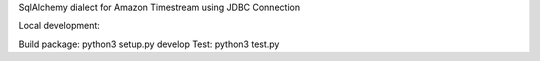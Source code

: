 SqlAlchemy dialect for Amazon Timestream using JDBC Connection

Local development:

Build package: python3 setup.py develop
Test: python3 test.py
